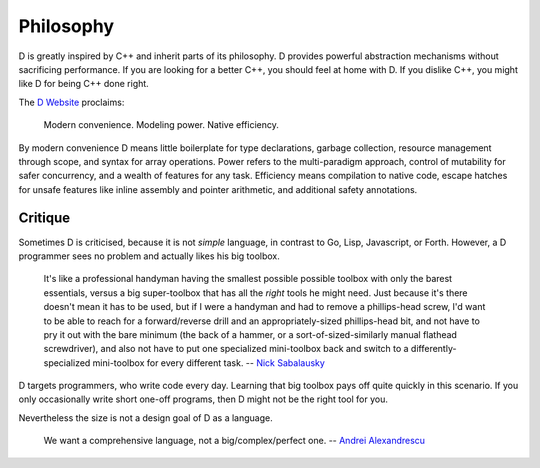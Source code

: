 Philosophy
==========

D is greatly inspired by C++ and inherit parts of its philosophy.
D provides powerful abstraction mechanisms
without sacrificing performance.
If you are looking for a better C++,
you should feel at home with D.
If you dislike C++,
you might like D for being C++ done right.

The `D Website <http://dlang.org>`_ proclaims:

   Modern convenience. Modeling power. Native efficiency.

By modern convenience D means
little boilerplate for type declarations,
garbage collection,
resource management through scope, and
syntax for array operations.
Power refers to the multi-paradigm approach,
control of mutability for safer concurrency, and
a wealth of features for any task.
Efficiency means
compilation to native code,
escape hatches for unsafe features like inline assembly and pointer arithmetic, and
additional safety annotations.

Critique
--------

Sometimes D is criticised,
because it is not *simple* language,
in contrast to Go, Lisp, Javascript, or Forth.
However, a D programmer sees no problem
and actually likes his big toolbox.

   It's like a professional handyman having the smallest possible possible
   toolbox with only the barest essentials, versus a big super-toolbox that
   has all the *right* tools he might need. Just because it's there doesn't
   mean it has to be used, but if I were a handyman and had to remove a
   phillips-head screw, I'd want to be able to reach for a forward/reverse
   drill and an appropriately-sized phillips-head bit, and not have to pry it
   out with the bare minimum (the back of a hammer, or a
   sort-of-sized-similarly manual flathead screwdriver), and also not have to
   put one specialized mini-toolbox back and switch to a
   differently-specialized mini-toolbox for every different task.
   -- `Nick Sabalausky <http://forum.dlang.org/thread/ha4qpi$189h$1@digitalmars.com?page=3#post-ha8e27:242af:241:40digitalmars.com>`_

D targets programmers,
who write code every day.
Learning that big toolbox pays off quite quickly in this scenario.
If you only occasionally write short one-off programs,
then D might not be the right tool for you.

Nevertheless the size is not a design goal of D as a language.

   We want a comprehensive language, not a big/complex/perfect one.
   -- `Andrei Alexandrescu <http://www.youtube.com/watch?v=4M-0LFBP9AU>`_

.. seealso::

   `D Overview <http://dlang.org/overview.html>`_,
   `Rationale for some D design decisions <http://dlang.org/rationale.html>`_
